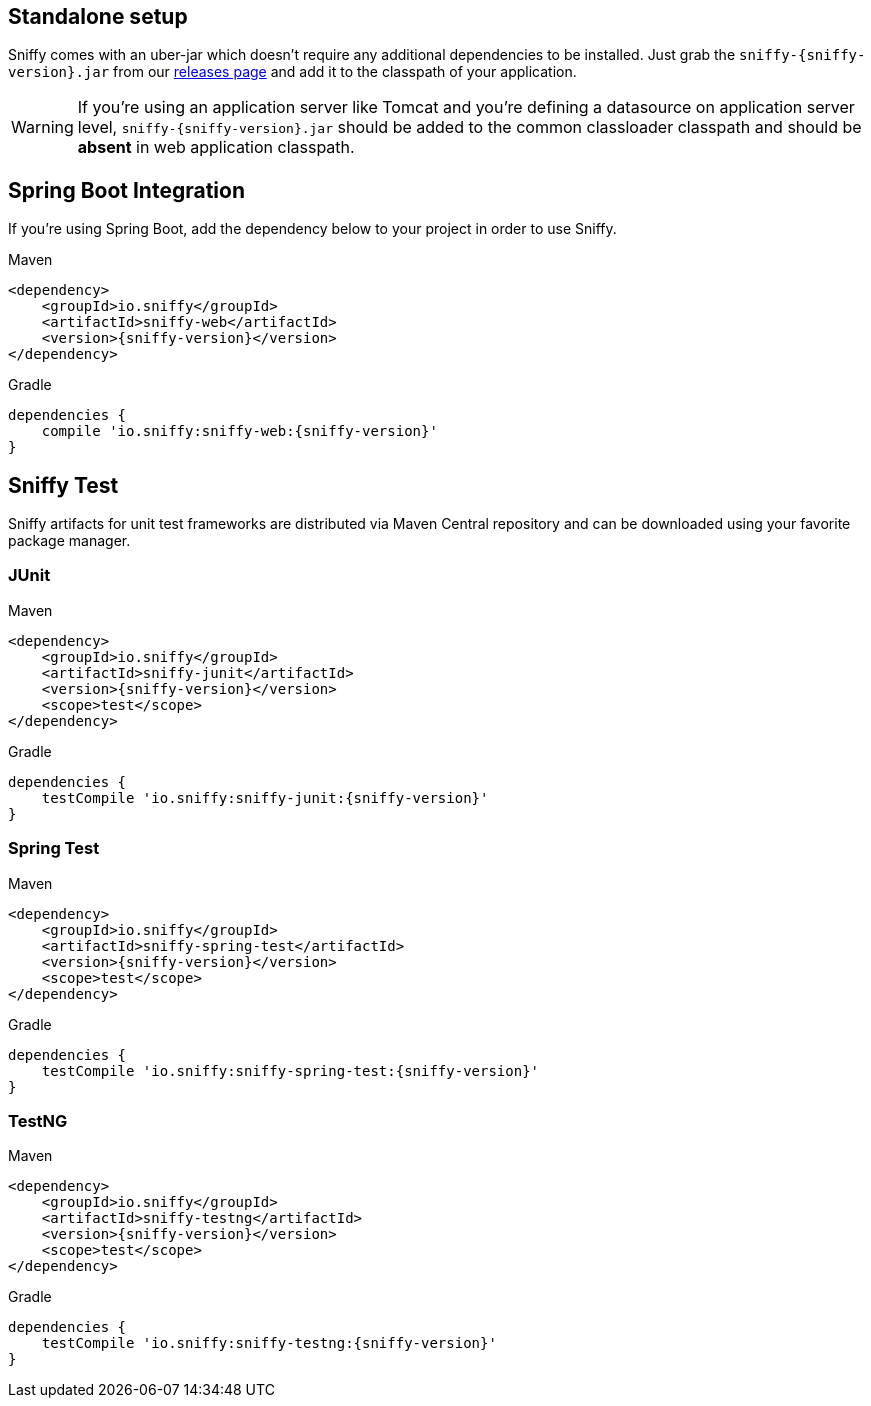 == Standalone setup

Sniffy comes with an uber-jar which doesn't require any additional dependencies to be installed.
Just grab the `sniffy-{sniffy-version}.jar` from our https://github.com/sniffy/sniffy/releases/latest[releases page] and add it to the classpath of your application.

WARNING: If you're using an application server like Tomcat and you're defining a datasource on application server level, `sniffy-{sniffy-version}.jar` should be added to the common classloader classpath and should be *absent* in web application classpath.

== Spring Boot Integration

If you're using Spring Boot, add the dependency below to your project in order to use Sniffy.
[source,xml,indent=0,subs="normal",role="primary"]
.Maven
----
<dependency>
    <groupId>io.sniffy</groupId>
    <artifactId>sniffy-web</artifactId>
    <version>{sniffy-version}</version>
</dependency>
----

[source,groovy,indent=0,subs="normal",role="secondary"]
.Gradle
----
dependencies {
    compile 'io.sniffy:sniffy-web:{sniffy-version}'
}
----

== Sniffy Test

Sniffy artifacts for unit test frameworks are distributed via Maven Central repository and can be downloaded using your favorite package manager.

=== JUnit
[source,xml,indent=0,subs="normal",role="primary"]
.Maven
----
<dependency>
    <groupId>io.sniffy</groupId>
    <artifactId>sniffy-junit</artifactId>
    <version>{sniffy-version}</version>
    <scope>test</scope>
</dependency>
----

[source,groovy,indent=0,subs="normal",role="secondary"]
.Gradle
----
dependencies {
    testCompile 'io.sniffy:sniffy-junit:{sniffy-version}'
}
----

=== Spring Test
[source,xml,indent=0,subs="normal",role="primary"]
.Maven
----
<dependency>
    <groupId>io.sniffy</groupId>
    <artifactId>sniffy-spring-test</artifactId>
    <version>{sniffy-version}</version>
    <scope>test</scope>
</dependency>
----

[source,groovy,indent=0,subs="normal",role="secondary"]
.Gradle
----
dependencies {
    testCompile 'io.sniffy:sniffy-spring-test:{sniffy-version}'
}
----

=== TestNG
[source,xml,indent=0,subs="normal",role="primary"]
.Maven
----
<dependency>
    <groupId>io.sniffy</groupId>
    <artifactId>sniffy-testng</artifactId>
    <version>{sniffy-version}</version>
    <scope>test</scope>
</dependency>
----

[source,groovy,indent=0,subs="normal",role="secondary"]
.Gradle
----
dependencies {
    testCompile 'io.sniffy:sniffy-testng:{sniffy-version}'
}
----